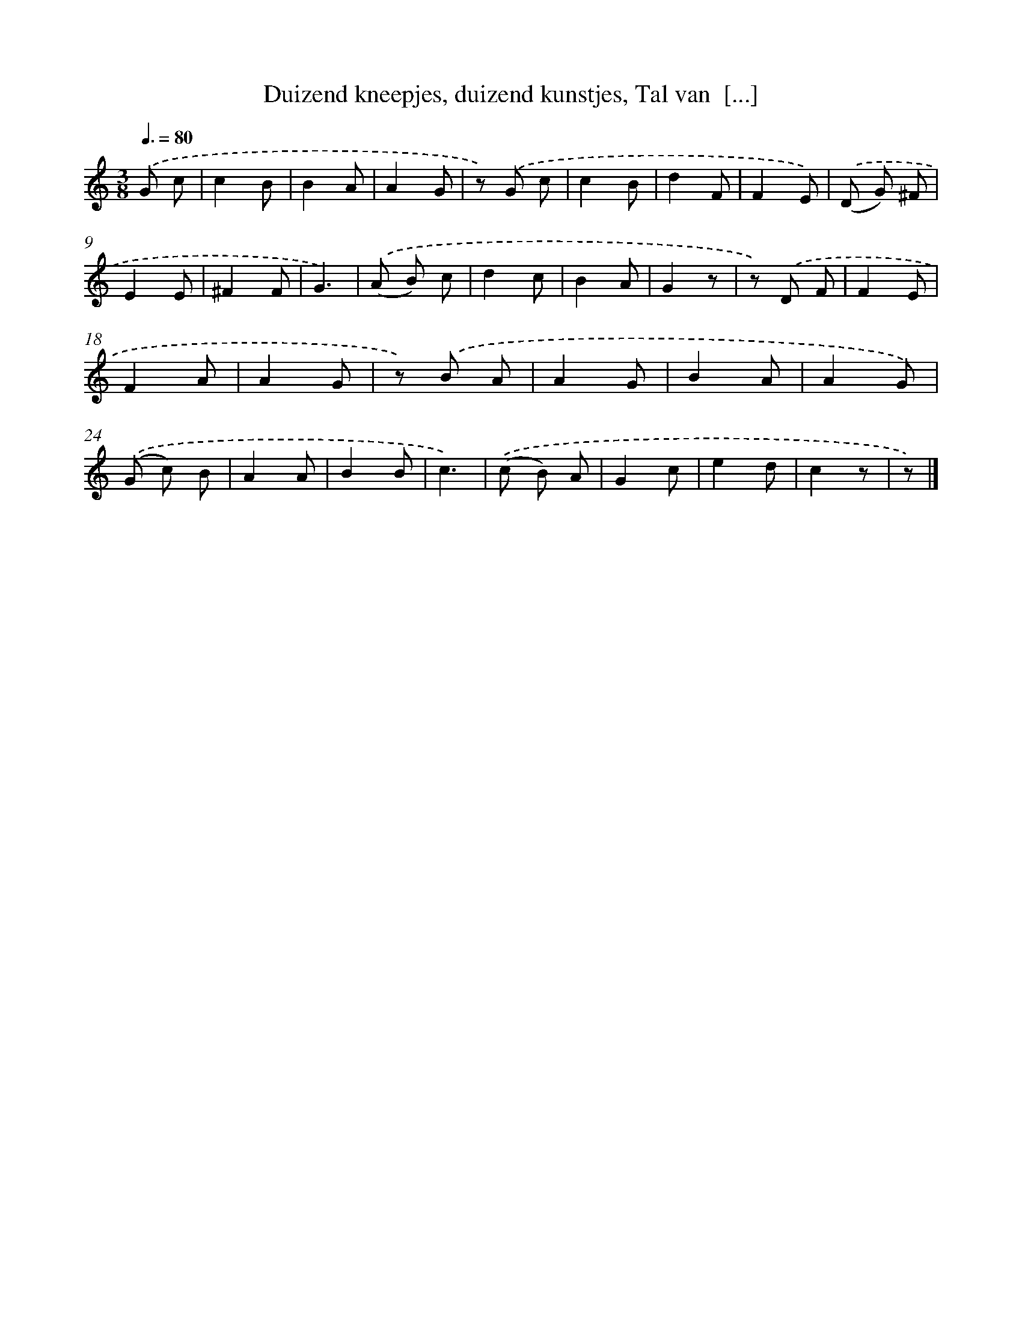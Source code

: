 X: 6274
T: Duizend kneepjes, duizend kunstjes, Tal van  [...]
%%abc-version 2.0
%%abcx-abcm2ps-target-version 5.9.1 (29 Sep 2008)
%%abc-creator hum2abc beta
%%abcx-conversion-date 2018/11/01 14:36:26
%%humdrum-veritas 2016472447
%%humdrum-veritas-data 1216214561
%%continueall 1
%%barnumbers 0
L: 1/8
M: 3/8
Q: 3/8=80
K: C clef=treble
.('G c [I:setbarnb 1]|
c2B |
B2A |
A2G |
z) .('G c |
c2B |
d2F |
F2E) |
.('(D G) ^F |
E2E |
^F2F |
G3) |
.('(A B) c |
d2c |
B2A |
G2z |
z) .('D F |
F2E |
F2A |
A2G |
z) .('B A |
A2G |
B2A |
A2G) |
.('(G c) B |
A2A |
B2B |
c3) |
.('(c B) A |
G2c |
e2d |
c2z |
z) |]
